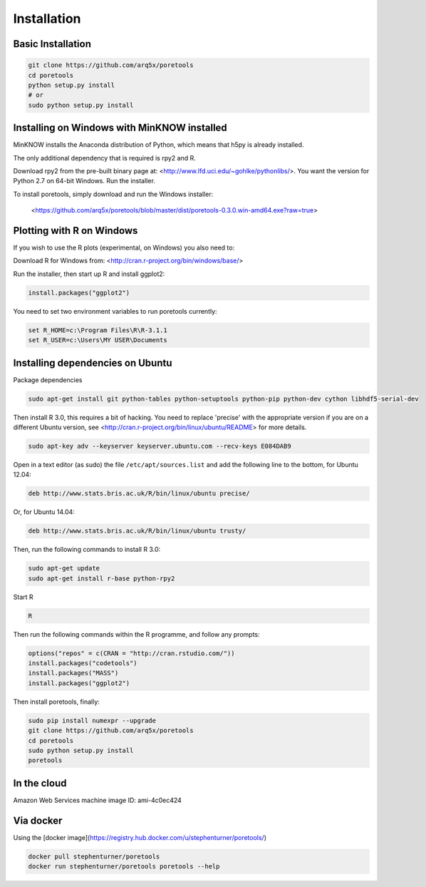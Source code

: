############
Installation
############


====================
Basic Installation
====================
.. code-block:: bash

	git clone https://github.com/arq5x/poretools
	cd poretools
	python setup.py install
	# or
	sudo python setup.py install


=================================
Installing on Windows with MinKNOW installed
=================================

MinKNOW installs the Anaconda distribution of Python, which means that h5py is already installed.

The only additional dependency that is required is rpy2 and R.

Download rpy2 from the pre-built binary page at: <http://www.lfd.uci.edu/~gohlke/pythonlibs/>. You want the version for Python 2.7 on 64-bit Windows. Run the installer.

To install poretools, simply download and run the Windows installer:

        <https://github.com/arq5x/poretools/blob/master/dist/poretools-0.3.0.win-amd64.exe?raw=true>

==================================
Plotting with R on Windows
==================================

If you wish to use the R plots (experimental, on Windows) you also need to:

Download R for Windows from: <http://cran.r-project.org/bin/windows/base/>

Run the installer, then start up R and install ggplot2:

.. code-block:: R

	install.packages("ggplot2")

You need to set two environment variables to run poretools currently:

.. code-block:: bash

	set R_HOME=c:\Program Files\R\R-3.1.1
	set R_USER=c:\Users\MY USER\Documents

=================================
Installing dependencies on Ubuntu
=================================

Package dependencies

.. code-block:: bash

	sudo apt-get install git python-tables python-setuptools python-pip python-dev cython libhdf5-serial-dev

Then install R 3.0, this requires a bit of hacking. You need to replace 'precise' with the appropriate version if you are on a different Ubuntu version, see <http://cran.r-project.org/bin/linux/ubuntu/README> for more details.

.. code-block:: bash

	sudo apt-key adv --keyserver keyserver.ubuntu.com --recv-keys E084DAB9

Open in a text editor (as sudo) the file ``/etc/apt/sources.list`` and add the following line to the bottom, for Ubuntu 12.04:

.. code-block:: bash

	deb http://www.stats.bris.ac.uk/R/bin/linux/ubuntu precise/

Or, for Ubuntu 14.04:

.. code-block:: bash

	deb http://www.stats.bris.ac.uk/R/bin/linux/ubuntu trusty/ 

Then, run the following commands to install R 3.0:

.. code-block:: bash

	sudo apt-get update
	sudo apt-get install r-base python-rpy2

Start R

.. code-block:: bash

	R

Then run the following commands within the R programme, and follow any prompts:

.. code-block:: R

	options("repos" = c(CRAN = "http://cran.rstudio.com/"))
	install.packages("codetools")
	install.packages("MASS")
	install.packages("ggplot2")

Then install poretools, finally:

.. code-block:: bash

	sudo pip install numexpr --upgrade
	git clone https://github.com/arq5x/poretools
	cd poretools
	sudo python setup.py install
	poretools

============
In the cloud
============

Amazon Web Services machine image ID: ami-4c0ec424

==========
Via docker
==========

Using the [docker image](https://registry.hub.docker.com/u/stephenturner/poretools/)

.. code-block:: bash

	docker pull stephenturner/poretools
	docker run stephenturner/poretools poretools --help

